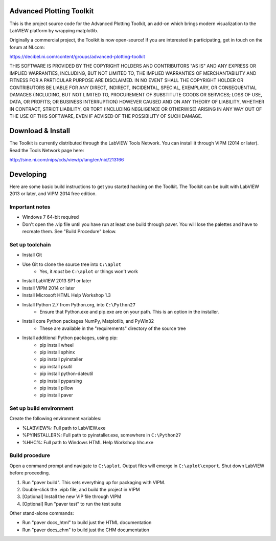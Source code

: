 Advanced Plotting Toolkit
=========================

This is the project source code for the Advanced Plotting Toolkit, an add-on
which brings modern visualization to the LabVIEW platform by wrapping
matplotlib.

Originally a commercial project, the Toolkit is now open-source!
If you are interested in participating, get in touch on the forum at NI.com:

https://decibel.ni.com/content/groups/advanced-plotting-toolkit

THIS SOFTWARE IS PROVIDED BY THE COPYRIGHT HOLDERS AND CONTRIBUTORS "AS IS"
AND ANY EXPRESS OR IMPLIED WARRANTIES, INCLUDING, BUT NOT LIMITED TO, THE
IMPLIED WARRANTIES OF MERCHANTABILITY AND FITNESS FOR A PARTICULAR PURPOSE
ARE DISCLAIMED. IN NO EVENT SHALL THE COPYRIGHT HOLDER OR CONTRIBUTORS BE
LIABLE FOR ANY DIRECT, INDIRECT, INCIDENTAL, SPECIAL, EXEMPLARY, OR
CONSEQUENTIAL DAMAGES (INCLUDING, BUT NOT LIMITED TO, PROCUREMENT OF
SUBSTITUTE GOODS OR SERVICES; LOSS OF USE, DATA, OR PROFITS; OR BUSINESS
INTERRUPTION) HOWEVER CAUSED AND ON ANY THEORY OF LIABILITY, WHETHER IN
CONTRACT, STRICT LIABILITY, OR TORT (INCLUDING NEGLIGENCE OR OTHERWISE)
ARISING IN ANY WAY OUT OF THE USE OF THIS SOFTWARE, EVEN IF ADVISED OF THE
POSSIBILITY OF SUCH DAMAGE.

Download & Install
==================

The Toolkit is currently distributed through the LabVIEW Tools Network.  You
can install it through VIPM (2014 or later).  Read the Tools Network page here:

http://sine.ni.com/nips/cds/view/p/lang/en/nid/213166

Developing
==========

Here are some basic build instructions to get you started hacking on the
Toolkit.  The Toolkit can be built with LabVIEW 2013 or later, and VIPM 2014
free edition.

Important notes
---------------

* Windows 7 64-bit required
* Don't open the .vip file until you have run at least one build through paver.
  You will lose the palettes and have to recreate them.  See "Build Procedure"
  below.

Set up toolchain
----------------

* Install Git
* Use Git to clone the source tree into ``C:\aplot``
    * Yes, it *must* be ``C:\aplot`` or things won't work
* Install LabVIEW 2013 SP1 or later
* Install VIPM 2014 or later
* Install Microsoft HTML Help Workshop 1.3
* Install Python 2.7 from Python.org, into ``C:\Python27``
    - Ensure that Python.exe and pip.exe are on your path.  This is an option
      in the installer.
* Install core Python packages NumPy, Matplotlib, and PyWin32
    - These are available in the "requirements" directory of the source tree
* Install additional Python packages, using pip:
    - pip install wheel
    - pip install sphinx
    - pip install pyinstaller
    - pip install psutil
    - pip install python-dateutil
    - pip install pyparsing
    - pip install pillow
    - pip install paver
  
Set up build environment
------------------------
 
Create the following environment variables:
 
* %LABVIEW%: Full path to LabVIEW.exe
* %PYINSTALLER%: Full path to pyinstaller.exe, somewhere in ``C:\Python27``
* %HHC%: Full path to Windows HTML Help Workshop hhc.exe
 
Build procedure
---------------
 
Open a command prompt and navigate to ``C:\aplot``.  Output files will emerge
in ``C:\aplot\export``.  Shut down LabVIEW before proceeding.

1. Run "paver build".  This sets everything up for packaging with VIPM.
2. Double-click the .vipb file, and build the project in VIPM
3. [Optional] Install the new VIP file through VIPM
4. [Optional] Run "paver test" to run the test suite

Other stand-alone commands:

* Run "paver docs_html" to build just the HTML documentation
* Run "paver docs_chm" to build just the CHM documentation

    
